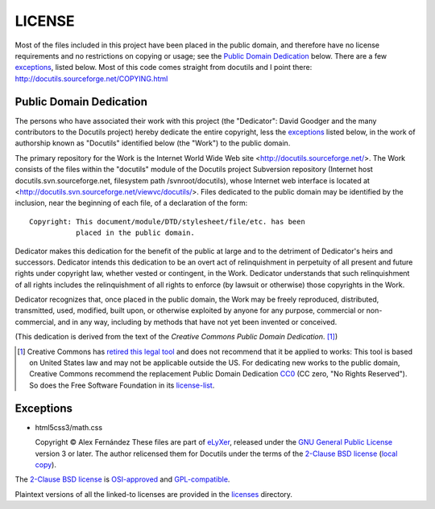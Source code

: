 ========
LICENSE
========

Most of the files included in this project have been placed in the
public domain, and therefore have no license requirements and no
restrictions on copying or usage; see the `Public Domain Dedication`_
below.  There are a few exceptions_, listed below.
Most of this code comes straight from docutils and I point there: http://docutils.sourceforge.net/COPYING.html

Public Domain Dedication
========================

The persons who have associated their work with this project (the
"Dedicator": David Goodger and the many contributors to the Docutils
project) hereby dedicate the entire copyright, less the exceptions_
listed below, in the work of authorship known as "Docutils" identified
below (the "Work") to the public domain.

The primary repository for the Work is the Internet World Wide Web
site <http://docutils.sourceforge.net/>.  The Work consists of the
files within the "docutils" module of the Docutils project Subversion
repository (Internet host docutils.svn.sourceforge.net, filesystem path
/svnroot/docutils), whose Internet web interface is located at
<http://docutils.svn.sourceforge.net/viewvc/docutils/>.  Files dedicated to the
public domain may be identified by the inclusion, near the beginning
of each file, of a declaration of the form::

    Copyright: This document/module/DTD/stylesheet/file/etc. has been
               placed in the public domain.

Dedicator makes this dedication for the benefit of the public at large
and to the detriment of Dedicator's heirs and successors.  Dedicator
intends this dedication to be an overt act of relinquishment in
perpetuity of all present and future rights under copyright law,
whether vested or contingent, in the Work.  Dedicator understands that
such relinquishment of all rights includes the relinquishment of all
rights to enforce (by lawsuit or otherwise) those copyrights in the
Work.

Dedicator recognizes that, once placed in the public domain, the Work
may be freely reproduced, distributed, transmitted, used, modified,
built upon, or otherwise exploited by anyone for any purpose,
commercial or non-commercial, and in any way, including by methods
that have not yet been invented or conceived.

(This dedication is derived from the text of the `Creative Commons
Public Domain Dedication`. [#]_)

.. [#] Creative Commons has `retired this legal tool`__ and does not
   recommend that it be applied to works: This tool is based on United
   States law and may not be applicable outside the US. For dedicating new
   works to the public domain, Creative Commons recommend the replacement
   Public Domain Dedication CC0_ (CC zero, "No Rights Reserved"). So does
   the Free Software Foundation in its license-list_.

   __  http://creativecommons.org/retiredlicenses
   .. _CC0: http://creativecommons.org/about/cc0

Exceptions
==========

* html5css3/math.css

  Copyright © Alex Fernández
  These files are part of eLyXer_, released under the `GNU
  General Public License`_ version 3 or later. The author relicensed
  them for Docutils under the terms of the `2-Clause BSD license`_
  (`local copy <licenses/BSD-2-Clause.txt>`__).

  .. _eLyXer: http://www.nongnu.org/elyxer/

The `2-Clause BSD license`_ is OSI-approved_
and GPL-compatible_.

Plaintext versions of all the linked-to licenses are provided in the
licenses_ directory.

.. _licenses: licenses/
.. _GNU General Public License: http://www.gnu.org/copyleft/gpl.html
.. _2-Clause BSD license: http://www.spdx.org/licenses/BSD-2-Clause
.. _OSI-approved: http://opensource.org/licenses/
.. _license-list:
.. _GPL-compatible: http://www.gnu.org/licenses/license-list.html
